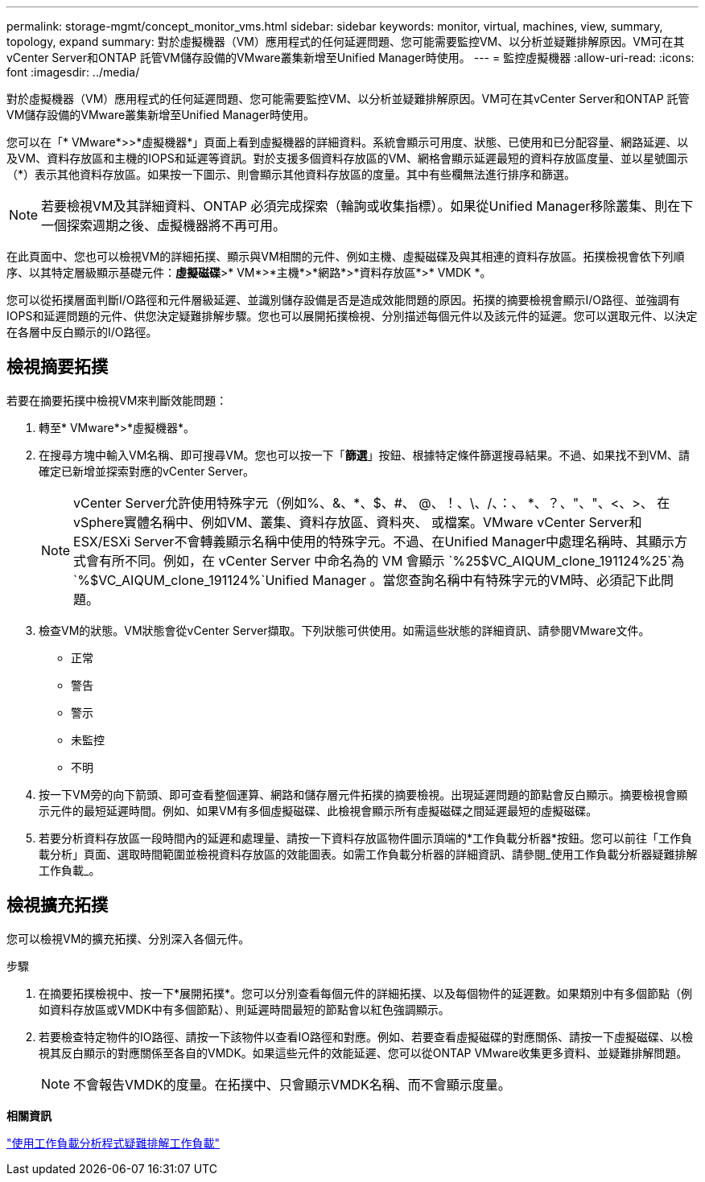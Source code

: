 ---
permalink: storage-mgmt/concept_monitor_vms.html 
sidebar: sidebar 
keywords: monitor, virtual, machines, view, summary, topology, expand 
summary: 對於虛擬機器（VM）應用程式的任何延遲問題、您可能需要監控VM、以分析並疑難排解原因。VM可在其vCenter Server和ONTAP 託管VM儲存設備的VMware叢集新增至Unified Manager時使用。 
---
= 監控虛擬機器
:allow-uri-read: 
:icons: font
:imagesdir: ../media/


[role="lead"]
對於虛擬機器（VM）應用程式的任何延遲問題、您可能需要監控VM、以分析並疑難排解原因。VM可在其vCenter Server和ONTAP 託管VM儲存設備的VMware叢集新增至Unified Manager時使用。

您可以在「* VMware*>>*虛擬機器*」頁面上看到虛擬機器的詳細資料。系統會顯示可用度、狀態、已使用和已分配容量、網路延遲、以及VM、資料存放區和主機的IOPS和延遲等資訊。對於支援多個資料存放區的VM、網格會顯示延遲最短的資料存放區度量、並以星號圖示（*）表示其他資料存放區。如果按一下圖示、則會顯示其他資料存放區的度量。其中有些欄無法進行排序和篩選。

[NOTE]
====
若要檢視VM及其詳細資料、ONTAP 必須完成探索（輪詢或收集指標）。如果從Unified Manager移除叢集、則在下一個探索週期之後、虛擬機器將不再可用。

====
在此頁面中、您也可以檢視VM的詳細拓撲、顯示與VM相關的元件、例如主機、虛擬磁碟及與其相連的資料存放區。拓撲檢視會依下列順序、以其特定層級顯示基礎元件：*虛擬磁碟*>* VM*>*主機*>*網路*>*資料存放區*>* VMDK *。

您可以從拓撲層面判斷I/O路徑和元件層級延遲、並識別儲存設備是否是造成效能問題的原因。拓撲的摘要檢視會顯示I/O路徑、並強調有IOPS和延遲問題的元件、供您決定疑難排解步驟。您也可以展開拓撲檢視、分別描述每個元件以及該元件的延遲。您可以選取元件、以決定在各層中反白顯示的I/O路徑。



== 檢視摘要拓撲

若要在摘要拓撲中檢視VM來判斷效能問題：

. 轉至* VMware*>*虛擬機器*。
. 在搜尋方塊中輸入VM名稱、即可搜尋VM。您也可以按一下「*篩選*」按鈕、根據特定條件篩選搜尋結果。不過、如果找不到VM、請確定已新增並探索對應的vCenter Server。
+
[NOTE]
====
vCenter Server允許使用特殊字元（例如%、&、*、$、#、 @、！、\、/、：、 *、？、"、"、<、>、 在vSphere實體名稱中、例如VM、叢集、資料存放區、資料夾、 或檔案。VMware vCenter Server和ESX/ESXi Server不會轉義顯示名稱中使用的特殊字元。不過、在Unified Manager中處理名稱時、其顯示方式會有所不同。例如，在 vCenter Server 中命名為的 VM 會顯示 `%25$VC_AIQUM_clone_191124%25`為  `%$VC_AIQUM_clone_191124%`Unified Manager 。當您查詢名稱中有特殊字元的VM時、必須記下此問題。

====
. 檢查VM的狀態。VM狀態會從vCenter Server擷取。下列狀態可供使用。如需這些狀態的詳細資訊、請參閱VMware文件。
+
** 正常
** 警告
** 警示
** 未監控
** 不明


. 按一下VM旁的向下箭頭、即可查看整個運算、網路和儲存層元件拓撲的摘要檢視。出現延遲問題的節點會反白顯示。摘要檢視會顯示元件的最短延遲時間。例如、如果VM有多個虛擬磁碟、此檢視會顯示所有虛擬磁碟之間延遲最短的虛擬磁碟。
. 若要分析資料存放區一段時間內的延遲和處理量、請按一下資料存放區物件圖示頂端的*工作負載分析器*按鈕。您可以前往「工作負載分析」頁面、選取時間範圍並檢視資料存放區的效能圖表。如需工作負載分析器的詳細資訊、請參閱_使用工作負載分析器疑難排解工作負載_。




== 檢視擴充拓撲

您可以檢視VM的擴充拓撲、分別深入各個元件。

.步驟
. 在摘要拓撲檢視中、按一下*展開拓撲*。您可以分別查看每個元件的詳細拓撲、以及每個物件的延遲數。如果類別中有多個節點（例如資料存放區或VMDK中有多個節點）、則延遲時間最短的節點會以紅色強調顯示。
. 若要檢查特定物件的IO路徑、請按一下該物件以查看IO路徑和對應。例如、若要查看虛擬磁碟的對應關係、請按一下虛擬磁碟、以檢視其反白顯示的對應關係至各自的VMDK。如果這些元件的效能延遲、您可以從ONTAP VMware收集更多資料、並疑難排解問題。
+
[NOTE]
====
不會報告VMDK的度量。在拓撲中、只會顯示VMDK名稱、而不會顯示度量。

====


*相關資訊*

link:../performance-checker/concept_troubleshooting_workloads_using_workload_analyzer.html["使用工作負載分析程式疑難排解工作負載"]
